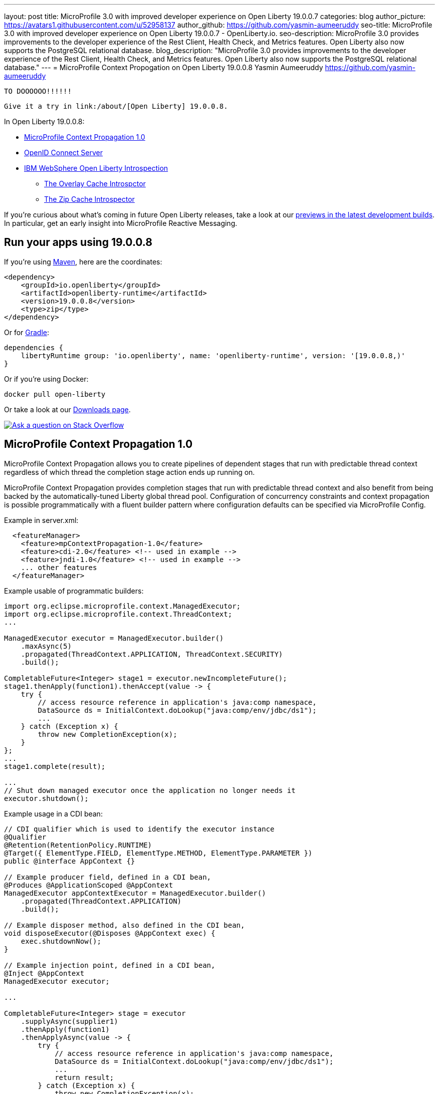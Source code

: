 ---
layout: post
title: MicroProfile 3.0 with improved developer experience on Open Liberty 19.0.0.7
categories: blog
author_picture: https://avatars1.githubusercontent.com/u/52958137
author_github: https://github.com/yasmin-aumeeruddy
seo-title: MicroProfile 3.0 with improved developer experience on Open Liberty 19.0.0.7 - OpenLiberty.io.
seo-description: MicroProfile 3.0 provides improvements to the developer experience of the Rest Client, Health Check, and Metrics features. Open Liberty also now supports the PostgreSQL relational database.
blog_description: "MicroProfile 3.0 provides improvements to the developer experience of the Rest Client, Health Check, and Metrics features. Open Liberty also now supports the PostgreSQL relational database."
---
= MicroProfile Context Propogation on Open Liberty 19.0.0.8
Yasmin Aumeeruddy <https://github.com/yasmin-aumeeruddy>

 TO DOOOOOO!!!!!!
 
 Give it a try in link:/about/[Open Liberty] 19.0.0.8.

In Open Liberty 19.0.0.8:

* <<mcp1,MicroProfile Context Propagation 1.0>>
* <<ocs,OpenID Connect Server>>
* <<int, IBM WebSphere Open Liberty Introspection>>
** <<over, The Overlay Cache Introspctor>>
** <<zip, The Zip Cache Introspector>>

If you're curious about what's coming in future Open Liberty releases, take a look at our <<previews,previews in the latest development builds>>. In particular, get an early insight into MicroProfile Reactive Messaging.

== Run your apps using 19.0.0.8

If you're using link:/guides/maven-intro.html[Maven], here are the coordinates:

[source,xml]
----
<dependency>
    <groupId>io.openliberty</groupId>
    <artifactId>openliberty-runtime</artifactId>
    <version>19.0.0.8</version>
    <type>zip</type>
</dependency>
----

Or for link:/guides/gradle-intro.html[Gradle]:

[source,gradle]
----
dependencies {
    libertyRuntime group: 'io.openliberty', name: 'openliberty-runtime', version: '[19.0.0.8,)'
}
----

Or if you're using Docker:

[source]
----
docker pull open-liberty
----

Or take a look at our link:/downloads/[Downloads page].

[link=https://stackoverflow.com/tags/open-liberty]
image::/img/blog/blog_btn_stack.svg[Ask a question on Stack Overflow, align="center"]


[#mcp1]
== MicroProfile Context Propagation 1.0

MicroProfile Context Propagation allows you to create pipelines of dependent stages that run with predictable thread context regardless of which thread the completion stage action ends up running on.

MicroProfile Context Propagation provides completion stages that run with predictable thread context and also benefit from being backed by the automatically-tuned Liberty global thread pool. Configuration of concurrency constraints and context propagation is possible programmatically with a fluent builder pattern where configuration defaults can be specified via MicroProfile Config.

Example in server.xml:
[source,xml]
----
  <featureManager>
    <feature>mpContextPropagation-1.0</feature>
    <feature>cdi-2.0</feature> <!-- used in example -->
    <feature>jndi-1.0</feature> <!-- used in example -->
    ... other features
  </featureManager>
----

Example usable of programmatic builders:
[source,java]

----
import org.eclipse.microprofile.context.ManagedExecutor;
import org.eclipse.microprofile.context.ThreadContext;
...

ManagedExecutor executor = ManagedExecutor.builder()
    .maxAsync(5)
    .propagated(ThreadContext.APPLICATION, ThreadContext.SECURITY)
    .build();

CompletableFuture<Integer> stage1 = executor.newIncompleteFuture();
stage1.thenApply(function1).thenAccept(value -> {
    try {
        // access resource reference in application's java:comp namespace,
        DataSource ds = InitialContext.doLookup("java:comp/env/jdbc/ds1");
        ...
    } catch (Exception x) {
        throw new CompletionException(x);
    }
};
...
stage1.complete(result);

...
// Shut down managed executor once the application no longer needs it
executor.shutdown();

----

Example usage in a CDI bean:
[source,java]
----
// CDI qualifier which is used to identify the executor instance
@Qualifier
@Retention(RetentionPolicy.RUNTIME)
@Target({ ElementType.FIELD, ElementType.METHOD, ElementType.PARAMETER })
public @interface AppContext {}

// Example producer field, defined in a CDI bean,
@Produces @ApplicationScoped @AppContext
ManagedExecutor appContextExecutor = ManagedExecutor.builder()
    .propagated(ThreadContext.APPLICATION)
    .build();

// Example disposer method, also defined in the CDI bean,
void disposeExecutor(@Disposes @AppContext exec) {
    exec.shutdownNow();
}

// Example injection point, defined in a CDI bean,
@Inject @AppContext
ManagedExecutor executor;

...

CompletableFuture<Integer> stage = executor
    .supplyAsync(supplier1)
    .thenApply(function1)
    .thenApplyAsync(value -> {
        try {
            // access resource reference in application's java:comp namespace,
            DataSource ds = InitialContext.doLookup("java:comp/env/jdbc/ds1");
            ...
            return result;
        } catch (Exception x) {
            throw new CompletionException(x);
        }
    });
----
For more information:

* link:https://openliberty.io/docs/ref/microprofile/3.0/#package=org/eclipse/microprofile/context/package-frame.html&class=org/eclipse/microprofile/context/package-summary.html[JavaDoc API]
* link:https://github.com/eclipse/microprofile-context-propagation/releases/tag/1.0[Spec binaries and Maven coordinates]
* https://github.com/eclipse/microprofile-context-propagation/releases[Context Propagation 1.0 specification]

[#ocs]
== OpenID Connect Server

OpenID Connect is a technology that allows delegation of user authentication to an external security provider.

Liberty's OpenID Connect Server feature now includes support for long lived application passwords and application tokens, for use by non browser applications. Users can acquire these and submit them to a non-browser application, which can then use them to access secured resources on servers configured to accept OAuth access tokens from the OpenID Connect server. The user's password is never exposed to the non-browser app, and the tokens can be revoked independently if needed. App-passwords are exchanged repetitively by the non-browser app for short lived access tokens using a standard OAuth ROPC flow, so if an access token is ever compromised, it is not valid for long. App-tokens are long lived access tokens.

Web and REST interfaces for users and administrators are added to administer these tokens.

Create a new Liberty server and use this server.xml. Comments in server.xml explain the new configuration attributes. This server doesn't have a backing database so is for demo purposes only.

Example in xml: 
[source,xml]
----
<server>
    <featureManager>      
      <feature>openidConnectServer-1.0</feature>     
    </featureManager>

    <openidConnectProvider id="OP" oauthProviderRef="OAuth" 
        signatureAlgorithm="RS256" keyStoreRef="defaultKeyStore" 
        jwkEnabled="true"
    >
    </openidConnectProvider>
    
    <!-- internalClientID and internalClientSecret match a defined 
         client and are used in creating app-passwords and app-tokens.
         passwordGrantRequiresAppPassword enables the ROPC flow to 
         exchange app-passwords for short-lived access tokens.
         appPasswordLifetime and appTokenLifetime set the lifetime of these tokens.
    --> 
    <oauthProvider id="OAuth" tokenFormat="mpjwt" 
      passwordGrantRequiresAppPassword="true" 
      internalClientId="RP" 
      internalClientSecret="thesecret" 
      appPasswordLifetime="30d"
      >
        <!-- 
         localStore for demo use, a backing database is used instead in production. 
         When localStore is used, all client data and token status is held
         in memory only. 
        --> 
        <localStore>
         
          <!-- appPasswordAllowed and appTokenAllowed allow 
          this client to create app-passwords and app-tokens -->
          <client displayname="RP" enabled="true"
                name="RP" secret="thesecret" 
                scope="openid profile email"
                preAuthorizedScope="openid profile email"
                appPasswordAllowed="true"
                appTokenAllowed="true"
          >                  
                <redirect>https://localhost:19443/oidcclient/redirect/RP</redirect>
          </client>    
        </localStore>
    </oauthProvider>
     
    <oauth-roles>
        <authenticated>
            <special-subject type="ALL_AUTHENTICATED_USERS" />  
        </authenticated> 
         <tokenManager>
           <!-- this user can manage the app-passwords and tokens of other users -->
            <user name="admin" />
        </tokenManager> 
    </oauth-roles>

    <!-- Basic registry for test / development use. -->   
    <basicRegistry id="basic" realm="customRealm">
        <user          
          name="admin"
          password="adminpwd" />
        <user
          name="demouser2"
          password="demopassword2" />
         <group name="users">
             <member name="admin"/>
             <member name="demouser2" />
        </group>
    </basicRegistry>

    <httpEndpoint id="defaultHttpEndpoint" host="*" httpPort="29080" httpsPort="29443" />
    <keyStore id="defaultKeyStore" password="keyspass" />  

</server>
----


Now users can request and manage their own tokens at
`https://host:port/(provider id)/personalTokenManagement`. Token admins can administer the tokens of other users at `https://host:port/(provider id)/usersTokenManagement.`

To try it out, start the server and log in as admin, adminpwd at
`https://localhost:29443/oidc/endpoint/OP/personalTokenManagement`

These tokens can be submitted to non-browser applications, which can in turn use them when accessing secured resources on servers configured to accept access tokens from the OpenID Connect server.

[#int]
== IBM WebSphere Open Liberty Introspection: 
 
IBM WebSphere Open Liberty version 19.0.0.8 adds new introspectors called the Overlay Cache Introspector and the Zip Cache Introspector.

[#over]
=== The Overlay Cache Introspector

The new overlay cache introspector is used to display the active root containers and to display the particular data which has been associated with each container. The viewing archive activity is useful for these purposes:

1. To see what root containers are active within the Open Liberty process.

2. To see the on-disk locations of each of the containers.

3. To obtain a better understanding of typical data which is generated by Open Liberty when starting an application module.

Open Liberty manages application content by creating an "Overlay container" for each of the root locations of the application.  An "Overlay Cache" is associated with each of the root containers.

The associated overlay cache is a two layer dictionary which is used to associate data with the container.  Keys for the first tier are relative paths while keys for the second tier are type names. The overlay cache is used as a mechanism to simplify sharing application related data within the Liberty Application Server.  Sharing a single overlay container replaces sharing many different data items.

The overlay cache introspector runs automatically when using the server dump command and use of the server dump command requires a running Open Liberty server. The overlay container introspector output is written to the standard server dump archive as entry to "OverlayContainerIntrospector.txt".

To create the output, use the following commands:
[source]
----
>> server start <serverName>
>> Starting server <serverName>
>> Server <serverName> started.

>> server dump <serverName>
>> Dumping server <serverName>
>> Server <serverName> dump complete in <serverHome>\<serverName>.dump-<timestamp>.zip.

----

Each use of the server dump command creates a server dump zip file which has a name based on the server name and which includes a timestamp in the name.

The overlay cache introspector output has three sections.

1. Title and Timestamp
2. Listing of Overlay Containers
3. Cache Data for Each Overlay Container 


[#zip]
=== The Zip Cache Introspctor

The new zip cache introspector is used primarily to obtain a view of archive activity within an Open Liberty server process. The viewing archive activity is useful for a number of purposes:

1. To understand the basic flow of archive file activity within a Libery server.

2. To detect exceptional archive activity, for example, a pattern of frequent opens and closes of archives, or, when an extremely large number of archives are being opened.

3. To tell if application archives are held open by the Open Liberty process.  This is useful for cases where dynamic updates to application files are blocked because the files are locked.

4. To verify the health of the zip cache layer.  For example, to make sure the zip reaper thread (see below) is running and has been closing zip files at scheduled times.

5. To diagnose the effectiveness of particular zip cache settings.

The Zip Cache introspector is run automatically when using the server dump command and use of the server dump command requires a running Open Liberty server:

Introspector output is written to the standard server dump archive as entry to "ZipCachingIntrospector.txt".

Use the following commands to create the output:
[source]
----
>> server start <serverName>
>> Starting server <serverName>
>> Server <serverName> started.

>> server dump <serverName>
>> Dumping server <serverName>
>> Server <serverName> dump complete in <serverHome>\<serverName>.dump-<timestamp>.zip.
----
Each use of the server dump command creates a server dump zip file which has a name based on the server name and which includes a timestamp in the name.

The zip cache introspector output contains the following five sections:

1. Title and time stamp
2. List of properties used to configure the zip caching layer
3. List of active and recently used zip file handles
4. Top level state of the zip file cache layer
5. Data for all managed zip files
* https://github.com/eclipse/microprofile-context-propagation/releases[Context Propagation 1.0 specification]

